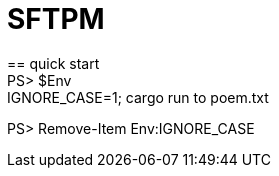 = SFTPM
== quick start
PS> $Env:IGNORE_CASE=1; cargo run to poem.txt
PS> Remove-Item Env:IGNORE_CASE
